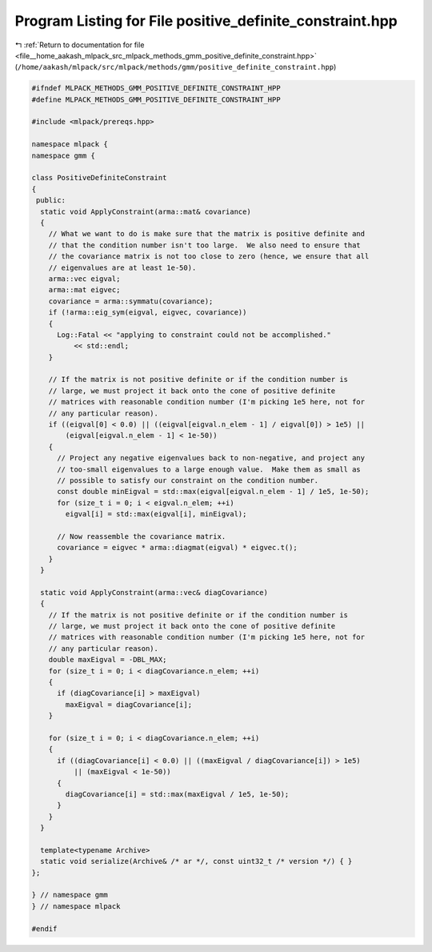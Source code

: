 
.. _program_listing_file__home_aakash_mlpack_src_mlpack_methods_gmm_positive_definite_constraint.hpp:

Program Listing for File positive_definite_constraint.hpp
=========================================================

|exhale_lsh| :ref:`Return to documentation for file <file__home_aakash_mlpack_src_mlpack_methods_gmm_positive_definite_constraint.hpp>` (``/home/aakash/mlpack/src/mlpack/methods/gmm/positive_definite_constraint.hpp``)

.. |exhale_lsh| unicode:: U+021B0 .. UPWARDS ARROW WITH TIP LEFTWARDS

.. code-block:: cpp

   
   #ifndef MLPACK_METHODS_GMM_POSITIVE_DEFINITE_CONSTRAINT_HPP
   #define MLPACK_METHODS_GMM_POSITIVE_DEFINITE_CONSTRAINT_HPP
   
   #include <mlpack/prereqs.hpp>
   
   namespace mlpack {
   namespace gmm {
   
   class PositiveDefiniteConstraint
   {
    public:
     static void ApplyConstraint(arma::mat& covariance)
     {
       // What we want to do is make sure that the matrix is positive definite and
       // that the condition number isn't too large.  We also need to ensure that
       // the covariance matrix is not too close to zero (hence, we ensure that all
       // eigenvalues are at least 1e-50).
       arma::vec eigval;
       arma::mat eigvec;
       covariance = arma::symmatu(covariance);
       if (!arma::eig_sym(eigval, eigvec, covariance))
       {
         Log::Fatal << "applying to constraint could not be accomplished."
             << std::endl;
       }
   
       // If the matrix is not positive definite or if the condition number is
       // large, we must project it back onto the cone of positive definite
       // matrices with reasonable condition number (I'm picking 1e5 here, not for
       // any particular reason).
       if ((eigval[0] < 0.0) || ((eigval[eigval.n_elem - 1] / eigval[0]) > 1e5) ||
           (eigval[eigval.n_elem - 1] < 1e-50))
       {
         // Project any negative eigenvalues back to non-negative, and project any
         // too-small eigenvalues to a large enough value.  Make them as small as
         // possible to satisfy our constraint on the condition number.
         const double minEigval = std::max(eigval[eigval.n_elem - 1] / 1e5, 1e-50);
         for (size_t i = 0; i < eigval.n_elem; ++i)
           eigval[i] = std::max(eigval[i], minEigval);
   
         // Now reassemble the covariance matrix.
         covariance = eigvec * arma::diagmat(eigval) * eigvec.t();
       }
     }
   
     static void ApplyConstraint(arma::vec& diagCovariance)
     {
       // If the matrix is not positive definite or if the condition number is
       // large, we must project it back onto the cone of positive definite
       // matrices with reasonable condition number (I'm picking 1e5 here, not for
       // any particular reason).
       double maxEigval = -DBL_MAX;
       for (size_t i = 0; i < diagCovariance.n_elem; ++i)
       {
         if (diagCovariance[i] > maxEigval)
           maxEigval = diagCovariance[i];
       }
   
       for (size_t i = 0; i < diagCovariance.n_elem; ++i)
       {
         if ((diagCovariance[i] < 0.0) || ((maxEigval / diagCovariance[i]) > 1e5)
             || (maxEigval < 1e-50))
         {
           diagCovariance[i] = std::max(maxEigval / 1e5, 1e-50);
         }
       }
     }
   
     template<typename Archive>
     static void serialize(Archive& /* ar */, const uint32_t /* version */) { }
   };
   
   } // namespace gmm
   } // namespace mlpack
   
   #endif
   
